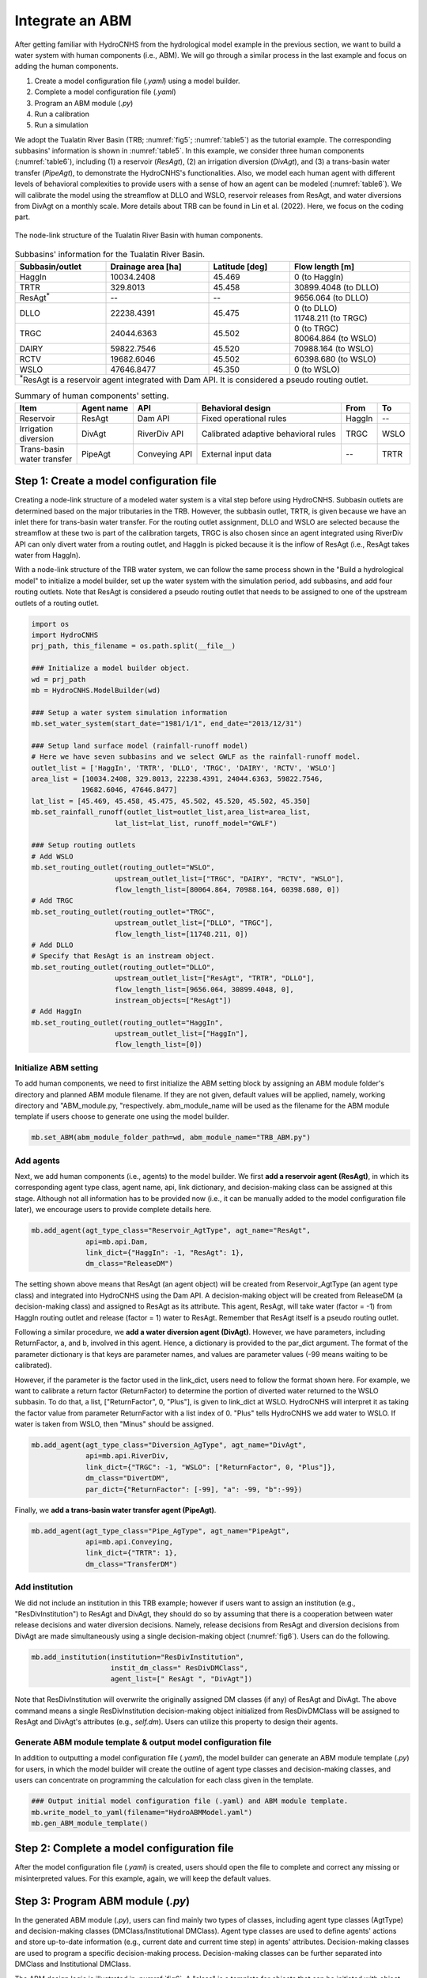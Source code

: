 Integrate an ABM
=================

After getting familiar with HydroCNHS from the hydrological model example in the previous section, we want to build a water system with human components (i.e., ABM). We will go through a similar process in the last example and focus on adding the human components.

1.	Create a model configuration file (*.yaml*) using a model builder.

2.	Complete a model configuration file (*.yaml*) 

3.	Program an ABM module (*.py*)

4.	Run a calibration 

5.	Run a simulation

We adopt the Tualatin River Basin (TRB; :numref:`fig5`\; :numref:`table5`) as the tutorial example. The corresponding subbasins' information is shown in :numref:`table5`. In this example, we consider three human components (:numref:`table6`), including (1) a reservoir (*ResAgt*), (2) an irrigation diversion (*DivAgt*), and (3) a trans-basin water transfer (*PipeAgt*), to demonstrate the HydroCNHS's functionalities. Also, we model each human agent with different levels of behavioral complexities to provide users with a sense of how an agent can be modeled (:numref:`table6`). We will calibrate the model using the streamflow at DLLO and WSLO, reservoir releases from ResAgt, and water diversions from DivAgt on a monthly scale. More details about TRB can be found in Lin et al. (2022). Here, we focus on the coding part.

.. _fig5:
.. figure:: ../figs/fig5_TRB_node_link.png
  :align: center
  :width: 600
  :alt: The node-link structure of the Tualatin River Basin with human components.

  The node-link structure of the Tualatin River Basin with human components.


.. _table5:
.. table:: Subbasins' information for the Tualatin River Basin.
  :align: center
  :width: 100%

  +-----------------+--------------------+----------------+-----------------------+
  |Subbasin/outlet  |Drainage area [ha]  |Latitude [deg]  |Flow length [m]        |
  +=================+====================+================+=======================+
  |HaggIn           |10034.2408          |45.469          |0 (to HaggIn)          |
  +-----------------+--------------------+----------------+-----------------------+
  |TRTR             |329.8013            |45.458          |30899.4048 (to DLLO)   |
  +-----------------+--------------------+----------------+-----------------------+
  |ResAgt\ :sup:`*`\|--                  |--              |9656.064 (to DLLO)     |
  +-----------------+--------------------+----------------+-----------------------+
  |DLLO             |22238.4391          |45.475          | | 0 (to DLLO)         |
  |                 |                    |                | | 11748.211 (to TRGC) |
  +-----------------+--------------------+----------------+-----------------------+
  |TRGC             |24044.6363          |45.502          | | 0 (to TRGC)         |
  |                 |                    |                | | 80064.864 (to WSLO) |
  +-----------------+--------------------+----------------+-----------------------+
  |DAIRY            |59822.7546          |45.520          |70988.164 (to WSLO)    |
  +-----------------+--------------------+----------------+-----------------------+
  |RCTV             |19682.6046          |45.502          |60398.680 (to WSLO)    |
  +-----------------+--------------------+----------------+-----------------------+
  |WSLO             |47646.8477          |45.350          |0 (to WSLO)            |
  +-----------------+--------------------+----------------+-----------------------+
  |\ :sup:`*`\ResAgt is a reservoir agent integrated with Dam API. It is          |
  |considered a pseudo routing outlet.                                            |
  +-------------------------------------------------------------------------------+

.. _table6:
.. table:: Summary of human components' setting.
  :align: center
  :width: 100%

  +--------------------+----------------+-----------------+--------------------------+--------+-----+
  |Item                |Agent name      |API              |Behavioral design         |From    |To   |
  +====================+================+=================+==========================+========+=====+
  |Reservoir           |ResAgt          |Dam API          |Fixed operational rules   |HaggIn  |--   |
  +--------------------+----------------+-----------------+--------------------------+--------+-----+
  | | Irrigation       |DivAgt          |RiverDiv API     |Calibrated adaptive       |TRGC    |WSLO |
  | | diversion        |                |                 |behavioral rules          |        |     |
  +--------------------+----------------+-----------------+--------------------------+--------+-----+
  | | Trans-basin      |PipeAgt         |Conveying API    |External input data       |--      |TRTR |
  | | water transfer   |                |                 |                          |        |     |
  +--------------------+----------------+-----------------+--------------------------+--------+-----+

Step 1: Create a model configuration file
-----------------------------------------

Creating a node-link structure of a modeled water system is a vital step before using HydroCNHS. Subbasin outlets are determined based on the major tributaries in the TRB. However, the subbasin outlet, TRTR, is given because we have an inlet there for trans-basin water transfer. For the routing outlet assignment, DLLO and WSLO are selected because the streamflow at these two is part of the calibration targets, TRGC is also chosen since an agent integrated using RiverDiv API can only divert water from a routing outlet, and HaggIn is picked because it is the inflow of ResAgt (i.e., ResAgt takes water from HaggIn).

With a node-link structure of the TRB water system, we can follow the same process shown in the "Build a hydrological model" to initialize a model builder, set up the water system with the simulation period, add subbasins, and add four routing outlets. Note that ResAgt is considered a pseudo routing outlet that needs to be assigned to one of the upstream outlets of a routing outlet.

.. code-block:: python

    import os
    import HydroCNHS
    prj_path, this_filename = os.path.split(__file__)

    ### Initialize a model builder object.
    wd = prj_path
    mb = HydroCNHS.ModelBuilder(wd)

    ### Setup a water system simulation information
    mb.set_water_system(start_date="1981/1/1", end_date="2013/12/31")

    ### Setup land surface model (rainfall-runoff model)
    # Here we have seven subbasins and we select GWLF as the rainfall-runoff model.
    outlet_list = ['HaggIn', 'TRTR', 'DLLO', 'TRGC', 'DAIRY', 'RCTV', 'WSLO']
    area_list = [10034.2408, 329.8013, 22238.4391, 24044.6363, 59822.7546,
                19682.6046, 47646.8477]
    lat_list = [45.469, 45.458, 45.475, 45.502, 45.520, 45.502, 45.350]
    mb.set_rainfall_runoff(outlet_list=outlet_list,area_list=area_list,
                        lat_list=lat_list, runoff_model="GWLF")

    ### Setup routing outlets
    # Add WSLO 
    mb.set_routing_outlet(routing_outlet="WSLO",
                        upstream_outlet_list=["TRGC", "DAIRY", "RCTV", "WSLO"],
                        flow_length_list=[80064.864, 70988.164, 60398.680, 0])
    # Add TRGC 
    mb.set_routing_outlet(routing_outlet="TRGC",
                        upstream_outlet_list=["DLLO", "TRGC"],
                        flow_length_list=[11748.211, 0])
    # Add DLLO 
    # Specify that ResAgt is an instream object.
    mb.set_routing_outlet(routing_outlet="DLLO",
                        upstream_outlet_list=["ResAgt", "TRTR", "DLLO"],
                        flow_length_list=[9656.064, 30899.4048, 0],
                        instream_objects=["ResAgt"])  
    # Add HaggIn 
    mb.set_routing_outlet(routing_outlet="HaggIn",
                        upstream_outlet_list=["HaggIn"],
                        flow_length_list=[0])

Initialize ABM setting
^^^^^^^^^^^^^^^^^^^^^^
To add human components, we need to first initialize the ABM setting block by assigning an ABM module folder's directory and planned ABM module filename. If they are not given, default values will be applied, namely, working directory and "ABM_module.py, "respectively. abm_module_name will be used as the filename for the ABM module template if users choose to generate one using the model builder.

.. code-block:: python

    mb.set_ABM(abm_module_folder_path=wd, abm_module_name="TRB_ABM.py")

Add agents
^^^^^^^^^^
Next, we add human components (i.e., agents) to the model builder.
We first **add a reservoir agent (ResAgt)**, in which its corresponding agent type class, agent name, api, link dictionary, and decision-making class can be assigned at this stage. Although not all information has to be provided now (i.e., it can be manually added to the model configuration file later), we encourage users to provide complete details here. 

.. code-block:: python

    mb.add_agent(agt_type_class="Reservoir_AgtType", agt_name="ResAgt",
                 api=mb.api.Dam,
                 link_dict={"HaggIn": -1, "ResAgt": 1}, 
                 dm_class="ReleaseDM")

The setting shown above means that ResAgt (an agent object) will be created from Reservoir_AgtType (an agent type class) and integrated into HydroCNHS using the Dam API. A decision-making object will be created from ReleaseDM (a decision-making class) and assigned to ResAgt as its attribute. This agent, ResAgt, will take water (factor = -1) from HaggIn routing outlet and release (factor = 1) water to ResAgt. Remember that ResAgt itself is a pseudo routing outlet.

Following a similar procedure, we **add a water diversion agent (DivAgt)**. However, we have parameters, including ReturnFactor, a, and b, involved in this agent. Hence, a dictionary is provided to the par_dict argument. The format of the parameter dictionary is that keys are parameter names, and values are parameter values (-99 means waiting to be calibrated). 

However, if the parameter is the factor used in the link_dict, users need to follow the format shown here. For example, we want to calibrate a return factor (ReturnFactor) to determine the portion of diverted water returned to the WSLO subbasin. To do that, a list, ["ReturnFactor", 0, "Plus"], is given to link_dict at WSLO. HydroCNHS will interpret it as taking the factor value from parameter ReturnFactor with a list index of 0. "Plus" tells HydroCNHS we add water to WSLO. If water is taken from WSLO, then "Minus" should be assigned.

.. code-block:: python

    mb.add_agent(agt_type_class="Diversion_AgType", agt_name="DivAgt", 
                 api=mb.api.RiverDiv,
                 link_dict={"TRGC": -1, "WSLO": ["ReturnFactor", 0, "Plus"]},
                 dm_class="DivertDM",
                 par_dict={"ReturnFactor": [-99], "a": -99, "b":-99})

Finally, we **add a trans-basin water transfer agent (PipeAgt)**. 

.. code-block:: python

    mb.add_agent(agt_type_class="Pipe_AgType", agt_name="PipeAgt", 
                 api=mb.api.Conveying,
                 link_dict={"TRTR": 1}, 
                 dm_class="TransferDM")

Add institution
^^^^^^^^^^^^^^^

We did not include an institution in this TRB example; however if users want to assign an institution (e.g., "ResDivInstitution") to ResAgt and DivAgt, they should do so by assuming that there is a cooperation between water release decisions and water diversion decisions. Namely, release decisions from ResAgt and diversion decisions from DivAgt are made simultaneously using a single decision-making object (:numref:`fig6`). Users can do the following.

.. code-block:: python

    mb.add_institution(institution="ResDivInstitution",
                       instit_dm_class=" ResDivDMClass",
                       agent_list=[" ResAgt ", "DivAgt"])


Note that ResDivInstitution will overwrite the originally assigned DM classes (if any) of ResAgt and DivAgt. The above command means a single ResDivInstitution decision-making object initialized from ResDivDMClass will be assigned to ResAgt and DivAgt's attributes (e.g., *self.dm*). Users can utilize this property to design their agents.

Generate ABM module template & output model configuration file
^^^^^^^^^^^^^^^^^^^^^^^^^^^^^^^^^^^^^^^^^^^^^^^^^^^^^^^^^^^^^^

In addition to outputting a model configuration file (*.yaml*), the model builder can generate an ABM module template (*.py*) for users, in which the model builder will create the outline of agent type classes and decision-making classes, and users can concentrate on programming the calculation for each class given in the template.

.. code-block:: python

    ### Output initial model configuration file (.yaml) and ABM module template.
    mb.write_model_to_yaml(filename="HydroABMModel.yaml")
    mb.gen_ABM_module_template()


Step 2: Complete a model configuration file
-------------------------------------------

After the model configuration file (*.yaml*) is created, users should open the file to complete and correct any missing or misinterpreted values. For this example, again, we will keep the default values.

Step 3: Program ABM module (*.py*)
------------------------------------

In the generated ABM module (*.py*), users can find mainly two types of classes, including agent type classes (AgtType) and decision-making classes (DMClass/Institutional DMClass). Agent type classes are used to define agents' actions and store up-to-date information (e.g., current date and current time step) in agents' attributes. Decision-making classes are used to program a specific decision-making process. Decision-making classes can be further separated into DMClass and Institutional DMClass. 

The ABM design logic is illustrated in :numref:`fig6`. A "class" is a template for objects that can be initiated with object-specific attributes and settings. For example, Agent1 and Agent2 are initiated from the same AgtType1 class. Agent 2, Agent 4, and Agent 5 are initiated from the AgtType2 class. Each agent will be assigned a DM object or Institution object as one of its attributes. DM objects initiated from DMClass are NOT shared with other agents; Namely, agents with DM objects will only have one unique DM object (e.g., Agent 1 and Agent 2 in :numref:`fig6`). In contrast, an Institution object can be shared with multiple agents, in which those agents can make decisions together. For example, multiple irrigation districts make diversion decisions together to share the water shortage during a drought period. We will not implement the Institutional DMClass in this TRB example; however, we will show how to add an institution through a model builder. 

.. _fig6:
.. figure:: ../figs/fig6_ABM_design_logic.png
  :align: center
  :width: 600
  :alt: ABM design logic. 

  ABM design logic. An agent is a combination of an AgtType class and an (Institutional) DM class. An Institution object can be shared among a group of agent objects (i.e., make decisions together), while a DM object can only be assigned to one agent object.

Agent type class (AgtType):
^^^^^^^^^^^^^^^^^^^^^^^^^^^

- **self.name**         = agent's name
- **self.config**       = agent's configuration dictionary, {'Attributes': ..., 'Inputs': ..., 'Pars': ...}.
- **self.start_date**   = start date (datetime object).
- **self.current_date** = current date (datetime object).
- **self.data_length**  = data/simulation length.
- **self.t**            = current timestep.
- **self.dc**           = data collector object containing data. Routed streamflow (Q_routed) is also collected here.
- **self.rn_gen**       = NumPy random number generator.
- **self.agents**       = a dictionary of all initialized agents, {agt_name: agt object}.
- **self.dm**           = (institutional) decision-making object if DMClass or institution is assigned to the agent, else None.

.. code-block:: python

    # AgtType
    class XXX_AgtType(Base):
        def __init__(self, **kwargs):
            super().__init__(**kwargs)
            # The AgtType inherited attributes are applied. 
            # See the note at top.

        def act(self, outlet):
            # Read corresponding factor of the given outlet
            factor = read_factor(self.config, outlet)
            
            # Common usage:
            # Get streamflow of outlet at timestep t
            Q = self.dc.Q_routed[outlet][self.t]
            
            # Make decision from (Institutional) decision-making
            # object if self.dm is not None.
            #decision = self.dm.make_dm(your_arguments)
            
            if factor <= 0:     # Divert from the outlet
                action = 0
            elif factor > 0:    # Add to the outlet
                action = 0
            
            return action


(Institutional) decision-making classes (DMClass):
^^^^^^^^^^^^^^^^^^^^^^^^^^^^^^^^^^^^^^^^^^^^^^^^^^

- **self.name**   = name of the agent or institute.
- **self.dc**     = data collector object containing data. Routed streamflow (Q_routed) is also collected here.
- **self.rn_gen** = NumPy random number generator.

.. code-block:: python

    # DMClass
    class XXX_DM(Base):
        def __init__(self, **kwargs):
            super().__init__(**kwargs)
            # The (Institutional) DMClass inherited attributes are applied. 
            # See the note at top.

        def make_dm(self, your_arguments):
            # Decision-making calculation.
            decision = None
            return decision

To keep the manual concise, we provide a complete ABM module for the TRB example at *./tutorials/HydroABM_example/TRB_ABM_complete.py*. Theoretical details can be found in Lin et al. (2022), and more coding tips are available at :ref:`Advanced ABM coding tips`.

Step 4: Run a calibration 
-------------------------

First, we load the model configuration file, the climate data, and the observed monthly flow data for DLLO and WSLO, reservoir releases of ResAgt, and water diversions of DivAgt. Here, we have calculated the evapotranspiration using the Hamon method. Therefore, PET data is input along with other data. Note that we manually change the ABM module from "TRB_ABM.py" to "TRB_ABM_complete.py."

.. code-block:: python

    import matplotlib.pyplot as plt 
    import pandas as pd 
    import HydroCNHS.calibration as cali
    from copy import deepcopy

    # Load climate data
    temp = pd.read_csv(os.path.join(wd,"Data","Temp_degC.csv"),
                    index_col=["Date"]).to_dict(orient="list")
    prec = pd.read_csv(os.path.join(wd,"Data","Prec_cm.csv"),
                    index_col=["Date"]).to_dict(orient="list")
    pet = pd.read_csv(os.path.join(wd,"Data","Pet_cm.csv"),
                    index_col=["Date"]).to_dict(orient="list")

    # Load flow gauge monthly data at WSLO
    obv_flow_data = pd.read_csv(os.path.join(wd,"Data","Cali_M_cms.csv"),
                                index_col=["Date"], parse_dates=["Date"])

    # Load model
    model_dict = HydroCNHS.load_model(os.path.join(wd, "HydroABMModel.yaml"))
    # Change the ABM module to the complete one.
    model_dict["WaterSystem"]["ABM"]["Modules"] = ["TRB_ABM_complete.py"]

Second, we generate default parameter bounds and create a convertor for calibration. Note that we manually change the default ABM parameter bounds as shown in the code. Details about the Converter are provided in the Calibration section.

.. code-block:: python

    # Generate default parameter bounds
    df_list, df_name = HydroCNHS.write_model_to_df(model_dict)
    par_bound_df_list, df_name = HydroCNHS.gen_default_bounds(model_dict)

    # Modify the default bounds of ABM
    df_abm_bound = par_bound_df_list[2]
    df_abm_bound.loc["ReturnFactor.0", [('DivAgt', 'Diversion_AgType')]] = "[0, 0.5]"
    df_abm_bound.loc["a", [('DivAgt', 'Diversion_AgType')]] = "[-1, 1]"
    df_abm_bound.loc["b", [('DivAgt', 'Diversion_AgType')]] = "[-1, 1]"

    # Create convertor for calibration
    converter = cali.Convertor()
    cali_inputs = converter.gen_cali_inputs(wd, df_list, par_bound_df_list)
    formatter = converter.formatter

Third, we program the evaluation function for a genetic algorithm (GA). The four calibration targets' mean Kling-Gupta efficiency (KGE; Gupta et al., 2009) is adopted to represent the model performance.

.. code-block:: python

    # Code evaluation function for GA algorthm
    def evaluation(individual, info):
        cali_wd, current_generation, ith_individual, formatter, _ = info
        name = "{}-{}".format(current_generation, ith_individual)

        ##### individual -> model
        # Convert 1D array to a list of dataframes.
        df_list = cali.Convertor.to_df_list(individual, formatter)
        # Feed dataframes in df_list to model dictionary.
        model = deepcopy(model_dict)
        for i, df in enumerate(df_list):
            s = df_name[i].split("_")[0]
            model = HydroCNHS.load_df_to_model_dict(model, df, s, "Pars")

        ##### Run simuluation
        model = HydroCNHS.Model(model, name)
        Q = model.run(temp, prec, pet)

        ##### Get simulation data
        # Streamflow of routing outlets.
        cali_target = ["WSLO","DLLO","ResAgt","DivAgt"]
        cali_period = ("1981-1-1", "2005-12-31")
        sim_Q_D = pd.DataFrame(Q, index=model.pd_date_index)[["WSLO","DLLO"]]
        sim_Q_D["ResAgt"] = model.dc.ResAgt["Release"]
        sim_Q_D["DivAgt"] = model.dc.DivAgt["Diversion"]
        # Resample the daily simulation output to monthly outputs.
        sim_Q_M = sim_Q_D[cali_target].resample("MS").mean()

        KGEs = []
        for target in cali_target:
            KGEs.append(HydroCNHS.Indicator().KGE(
                x_obv=obv_flow_data[cali_period[0]:cali_period[1]][[target]],
                y_sim=sim_Q_M[cali_period[0]:cali_period[1]][[target]]))
        
        fitness = sum(KGEs)/4
        return (fitness,)

Fourth, we set up a GA for calibration. Again, we will explain calibration in more detail in the Calibration section. Here, only the code is demonstrated. Note that calibration might take some time to run, depending on your system specifications. Users can lower down 'pop_size' and 'max_gen' if they want to experience the process instead of seeking convergence. In order to debug your code, set 'paral_cores' to 1 to show the error message.

.. code-block:: python

    config = {'min_or_max': 'max',
            'pop_size': 100,
            'num_ellite': 1,
            'prob_cross': 0.5,
            'prob_mut': 0.15,
            'stochastic': False,
            'max_gen': 100,
            'sampling_method': 'LHC',
            'drop_record': False,
            'paral_cores': -1,
            'paral_verbose': 1,
            'auto_save': True,
            'print_level': 1,
            'plot': True}

    seed = 5
    rn_gen = HydroCNHS.create_rn_gen(seed)
    ga = cali.GA_DEAP(evaluation, rn_gen)
    ga.set(cali_inputs, config, formatter, name="Cali_HydroABMModel_gwlf_KGE")
    ga.run()
    summary = ga.summary
    individual = ga.solution

Finally, we export the calibrated model (i.e., *Best_HydroABMModel_gwlf_KGE.yaml*).

.. code-block:: python

    ##### Output the calibrated model.
    df_list = cali.Convertor.to_df_list(individual, formatter)
    model_best = deepcopy(model_dict)
    for i, df in enumerate(df_list):
        s = df_name[i].split("_")[0]
        model = HydroCNHS.load_df_to_model_dict(model_best, df, s, "Pars")
    HydroCNHS.write_model(model_best, os.path.join(ga.cali_wd, "Best_HydroABMModel_gwlf_KGE.yaml"))

Step 5: Run a simulation
------------------------

After obtaining a calibrated model, users can now use it for any simulation-based experiment (e.g., streamflow uncertainty under climate change). The calibrated model configuration file (i.e., *Best_HydroABMModel_gwlf_KGE.yaml*) can be directly loaded into HydroCNHS to run a simulation.

.. code-block:: python

    ### Run a simulation.
    model = HydroCNHS.Model(os.path.join(ga.cali_wd, "Best_HydroABMModel_gwlf_KGE.yaml"))
    Q = model.run(temp, prec, pet)
    sim_Q_D = pd.DataFrame(Q, index=model.pd_date_index)[["WSLO","DLLO"]]
    sim_Q_D["ResAgt"] = model.dc.ResAgt["Release"]
    sim_Q_D["DivAgt"] = model.dc.DivAgt["Diversion"]
    sim_Q_M = sim_Q_D[["WSLO","DLLO","ResAgt","DivAgt"]].resample("MS").mean()
    ### Plot
    fig, axes = plt.subplots(nrows=4, sharex=True)
    axes = axes.flatten()
    x = sim_Q_M.index
    axes[0].plot(x, sim_Q_M["DLLO"], label="$M_{gwlf}$")
    axes[1].plot(x, sim_Q_M["WSLO"], label="$M_{gwlf}$")
    axes[2].plot(x, sim_Q_M["ResAgt"], label="$M_{gwlf}$")
    axes[3].plot(x, sim_Q_M["DivAgt"], label="$M_{gwlf}$")

    axes[0].plot(x, obv_flow_data["DLLO"], ls="--", lw=1, color="black", label="Obv")
    axes[1].plot(x, obv_flow_data["WSLO"], ls="--", lw=1, color="black", label="Obv")
    axes[2].plot(x, obv_flow_data["ResAgt"], ls="--", lw=1, color="black", label="Obv")
    axes[3].plot(x, obv_flow_data["DivAgt"], ls="--", lw=1, color="black", label="Obv")

    axes[0].set_ylim([0,75])
    axes[1].set_ylim([0,230])
    axes[2].set_ylim([0,23])
    axes[3].set_ylim([0,2])

    axes[0].set_ylabel("DLLO\n($m^3/s$)")
    axes[1].set_ylabel("WSLO\n($m^3/s$)")
    axes[2].set_ylabel("Release\n($m^3/s$)")
    axes[3].set_ylabel("Diversion\n($m^3/s$)")

    axes[0].axvline(pd.to_datetime("2006-1-1"), color="grey", ls="-", lw=1)
    axes[1].axvline(pd.to_datetime("2006-1-1"), color="grey", ls="-", lw=1)
    axes[2].axvline(pd.to_datetime("2006-1-1"), color="grey", ls="-", lw=1)
    axes[3].axvline(pd.to_datetime("2006-1-1"), color="grey", ls="-", lw=1)

    axes[0].legend(ncol=3, bbox_to_anchor=(1, 1.5), fontsize=9)

    fig.align_ylabels(axes)

